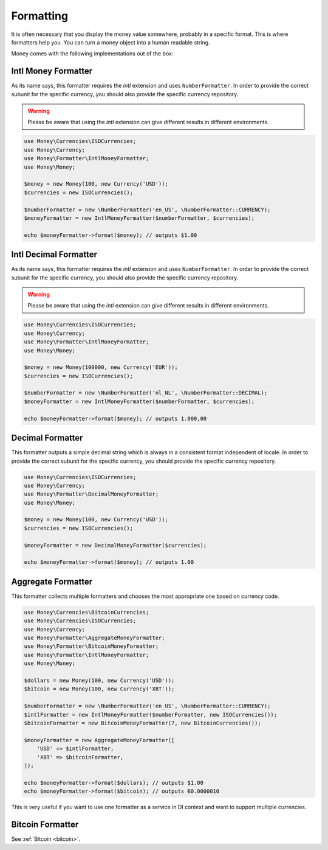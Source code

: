 .. _formatting:

Formatting
==========

It is often necessary that you display the money value somewhere, probably in a specific format.
This is where formatters help you. You can turn a money object into a human readable string.

Money comes with the following implementations out of the box:


Intl Money Formatter
--------------------

As its name says, this formatter requires the `intl` extension and uses ``NumberFormatter``. In order to provide the
correct subunit for the specific currency, you should also provide the specific currency repository.


.. warning::
    Please be aware that using the `intl` extension can give different results in different environments.


.. code-block:: php

    use Money\Currencies\ISOCurrencies;
    use Money\Currency;
    use Money\Formatter\IntlMoneyFormatter;
    use Money\Money;

    $money = new Money(100, new Currency('USD'));
    $currencies = new ISOCurrencies();

    $numberFormatter = new \NumberFormatter('en_US', \NumberFormatter::CURRENCY);
    $moneyFormatter = new IntlMoneyFormatter($numberFormatter, $currencies);

    echo $moneyFormatter->format($money); // outputs $1.00


Intl Decimal Formatter
----------------------

As its name says, this formatter requires the `intl` extension and uses ``NumberFormatter``. In order to provide the
correct subunit for the specific currency, you should also provide the specific currency repository.


.. warning::
    Please be aware that using the `intl` extension can give different results in different environments.


.. code-block:: php

    use Money\Currencies\ISOCurrencies;
    use Money\Currency;
    use Money\Formatter\IntlMoneyFormatter;
    use Money\Money;

    $money = new Money(100000, new Currency('EUR'));
    $currencies = new ISOCurrencies();

    $numberFormatter = new \NumberFormatter('nl_NL', \NumberFormatter::DECIMAL);
    $moneyFormatter = new IntlMoneyFormatter($numberFormatter, $currencies);

    echo $moneyFormatter->format($money); // outputs 1.000,00


Decimal Formatter
-----------------

This formatter outputs a simple decimal string which is always in a consistent format independent of locale. In order
to provide the correct subunit for the specific currency, you should provide the specific currency repository.


.. code-block:: php

    use Money\Currencies\ISOCurrencies;
    use Money\Currency;
    use Money\Formatter\DecimalMoneyFormatter;
    use Money\Money;

    $money = new Money(100, new Currency('USD'));
    $currencies = new ISOCurrencies();

    $moneyFormatter = new DecimalMoneyFormatter($currencies);

    echo $moneyFormatter->format($money); // outputs 1.00


Aggregate Formatter
-------------------

This formatter collects multiple formatters and chooses the most appropriate one based on
currency code.

.. code-block:: php

    use Money\Currencies\BitcoinCurrencies;
    use Money\Currencies\ISOCurrencies;
    use Money\Currency;
    use Money\Formatter\AggregateMoneyFormatter;
    use Money\Formatter\BitcoinMoneyFormatter;
    use Money\Formatter\IntlMoneyFormatter;
    use Money\Money;

    $dollars = new Money(100, new Currency('USD'));
    $bitcoin = new Money(100, new Currency('XBT'));

    $numberFormatter = new \NumberFormatter('en_US', \NumberFormatter::CURRENCY);
    $intlFormatter = new IntlMoneyFormatter($numberFormatter, new ISOCurrencies());
    $bitcoinFormatter = new BitcoinMoneyFormatter(7, new BitcoinCurrencies());

    $moneyFormatter = new AggregateMoneyFormatter([
        'USD' => $intlFormatter,
        'XBT' => $bitcoinFormatter,
    ]);

    echo $moneyFormatter->format($dollars); // outputs $1.00
    echo $moneyFormatter->format($bitcoin); // outputs Ƀ0.0000010


This is very useful if you want to use one formatter as a service in DI context
and want to support multiple currencies.


Bitcoin Formatter
-----------------

See :ref:`Bitcoin <bitcoin>`.
